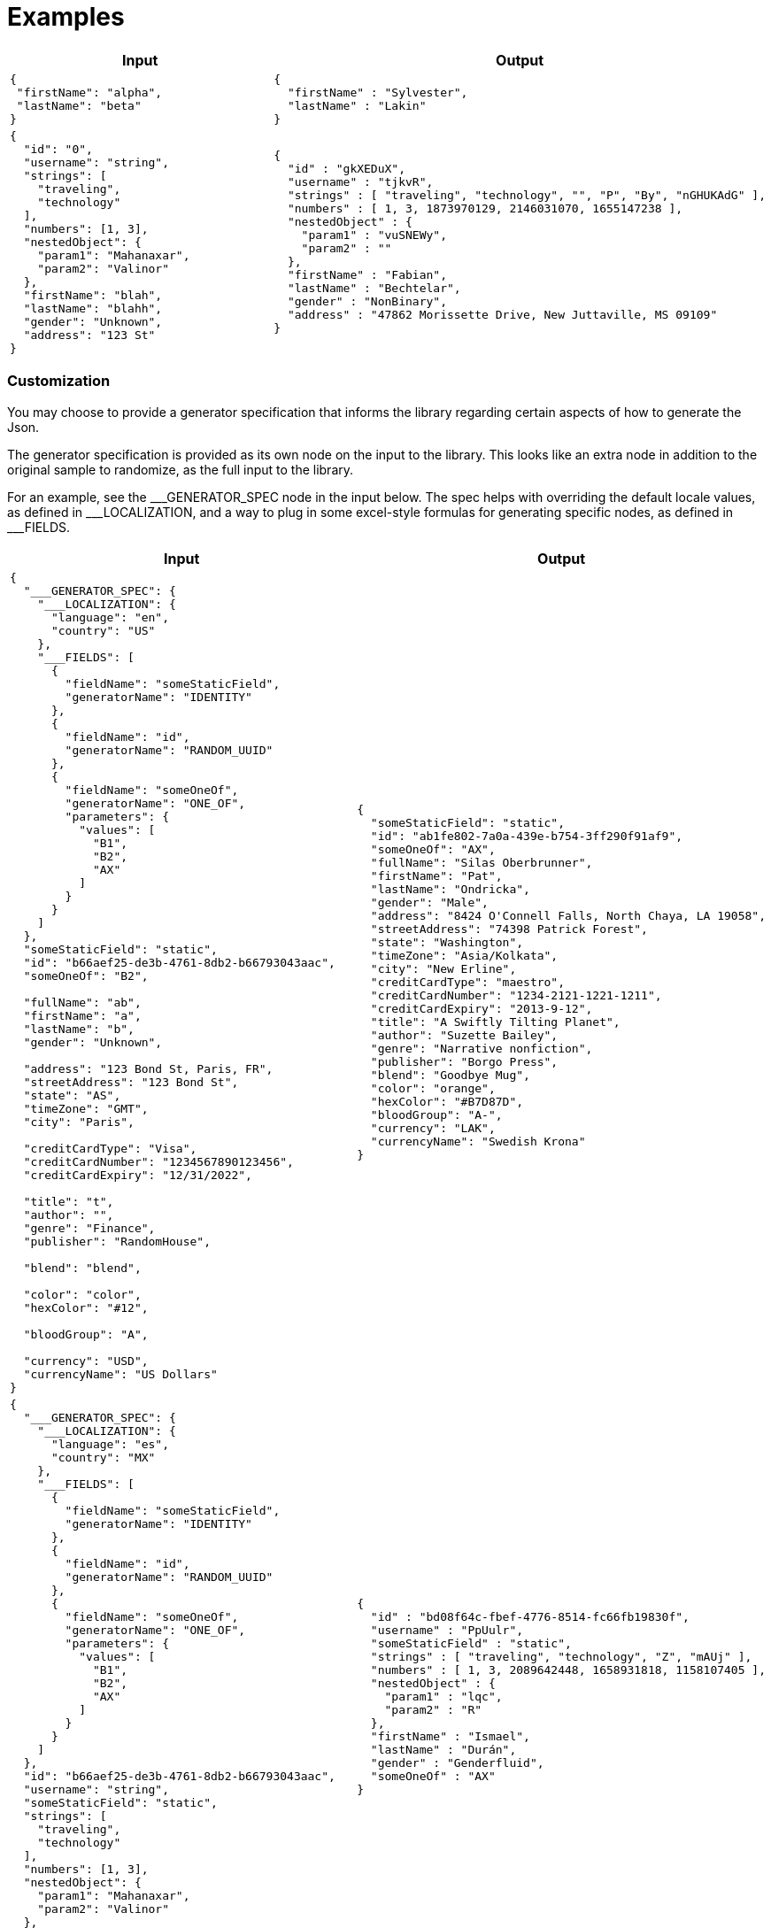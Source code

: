 = Examples

[cols="1,1"]
|===
|Input |Output

a|
----
{
 "firstName": "alpha",
 "lastName": "beta"
}
----

a|
----
{
  "firstName" : "Sylvester",
  "lastName" : "Lakin"
}
----

a|
----
{
  "id": "0",
  "username": "string",
  "strings": [
    "traveling",
    "technology"
  ],
  "numbers": [1, 3],
  "nestedObject": {
    "param1": "Mahanaxar",
    "param2": "Valinor"
  },
  "firstName": "blah",
  "lastName": "blahh",
  "gender": "Unknown",
  "address": "123 St"
}
----

a|
----
{
  "id" : "gkXEDuX",
  "username" : "tjkvR",
  "strings" : [ "traveling", "technology", "", "P", "By", "nGHUKAdG" ],
  "numbers" : [ 1, 3, 1873970129, 2146031070, 1655147238 ],
  "nestedObject" : {
    "param1" : "vuSNEWy",
    "param2" : ""
  },
  "firstName" : "Fabian",
  "lastName" : "Bechtelar",
  "gender" : "NonBinary",
  "address" : "47862 Morissette Drive, New Juttaville, MS 09109"
}
----
|===

=== Customization
You may choose to provide a generator specification that informs the library regarding certain aspects of how to generate the Json.

The generator specification is provided as its own node on the input to the library. This looks like an extra node in addition to the original sample to randomize, as the full input to the library.

For an example, see the \___GENERATOR_SPEC node in the input below. The spec helps with overriding the default locale values, as defined in ___LOCALIZATION, and a way to plug in some excel-style formulas for generating specific nodes, as defined in ___FIELDS.

[cols="1,1"]
|===
|Input |Output

a|
----
{
  "___GENERATOR_SPEC": {
    "___LOCALIZATION": {
      "language": "en",
      "country": "US"
    },
    "___FIELDS": [
      {
        "fieldName": "someStaticField",
        "generatorName": "IDENTITY"
      },
      {
        "fieldName": "id",
        "generatorName": "RANDOM_UUID"
      },
      {
        "fieldName": "someOneOf",
        "generatorName": "ONE_OF",
        "parameters": {
          "values": [
            "B1",
            "B2",
            "AX"
          ]
        }
      }
    ]
  },
  "someStaticField": "static",
  "id": "b66aef25-de3b-4761-8db2-b66793043aac",
  "someOneOf": "B2",

  "fullName": "ab",
  "firstName": "a",
  "lastName": "b",
  "gender": "Unknown",

  "address": "123 Bond St, Paris, FR",
  "streetAddress": "123 Bond St",
  "state": "AS",
  "timeZone": "GMT",
  "city": "Paris",

  "creditCardType": "Visa",
  "creditCardNumber": "1234567890123456",
  "creditCardExpiry": "12/31/2022",

  "title": "t",
  "author": "",
  "genre": "Finance",
  "publisher": "RandomHouse",

  "blend": "blend",

  "color": "color",
  "hexColor": "#12",

  "bloodGroup": "A",

  "currency": "USD",
  "currencyName": "US Dollars"
}
----

a|
----
{
  "someStaticField": "static",
  "id": "ab1fe802-7a0a-439e-b754-3ff290f91af9",
  "someOneOf": "AX",
  "fullName": "Silas Oberbrunner",
  "firstName": "Pat",
  "lastName": "Ondricka",
  "gender": "Male",
  "address": "8424 O'Connell Falls, North Chaya, LA 19058",
  "streetAddress": "74398 Patrick Forest",
  "state": "Washington",
  "timeZone": "Asia/Kolkata",
  "city": "New Erline",
  "creditCardType": "maestro",
  "creditCardNumber": "1234-2121-1221-1211",
  "creditCardExpiry": "2013-9-12",
  "title": "A Swiftly Tilting Planet",
  "author": "Suzette Bailey",
  "genre": "Narrative nonfiction",
  "publisher": "Borgo Press",
  "blend": "Goodbye Mug",
  "color": "orange",
  "hexColor": "#B7D87D",
  "bloodGroup": "A-",
  "currency": "LAK",
  "currencyName": "Swedish Krona"
}

a|
----
{
  "___GENERATOR_SPEC": {
    "___LOCALIZATION": {
      "language": "es",
      "country": "MX"
    },
    "___FIELDS": [
      {
        "fieldName": "someStaticField",
        "generatorName": "IDENTITY"
      },
      {
        "fieldName": "id",
        "generatorName": "RANDOM_UUID"
      },
      {
        "fieldName": "someOneOf",
        "generatorName": "ONE_OF",
        "parameters": {
          "values": [
            "B1",
            "B2",
            "AX"
          ]
        }
      }
    ]
  },
  "id": "b66aef25-de3b-4761-8db2-b66793043aac",
  "username": "string",
  "someStaticField": "static",
  "strings": [
    "traveling",
    "technology"
  ],
  "numbers": [1, 3],
  "nestedObject": {
    "param1": "Mahanaxar",
    "param2": "Valinor"
  },
  "firstName": "blah",
  "lastName": "blahh",
  "gender": "Unknown",
  "someOneOf": "B2"
}
----

a|
----
{
  "id" : "bd08f64c-fbef-4776-8514-fc66fb19830f",
  "username" : "PpUulr",
  "someStaticField" : "static",
  "strings" : [ "traveling", "technology", "Z", "mAUj" ],
  "numbers" : [ 1, 3, 2089642448, 1658931818, 1158107405 ],
  "nestedObject" : {
    "param1" : "lqc",
    "param2" : "R"
  },
  "firstName" : "Ismael",
  "lastName" : "Durán",
  "gender" : "Genderfluid",
  "someOneOf" : "AX"
}
----
